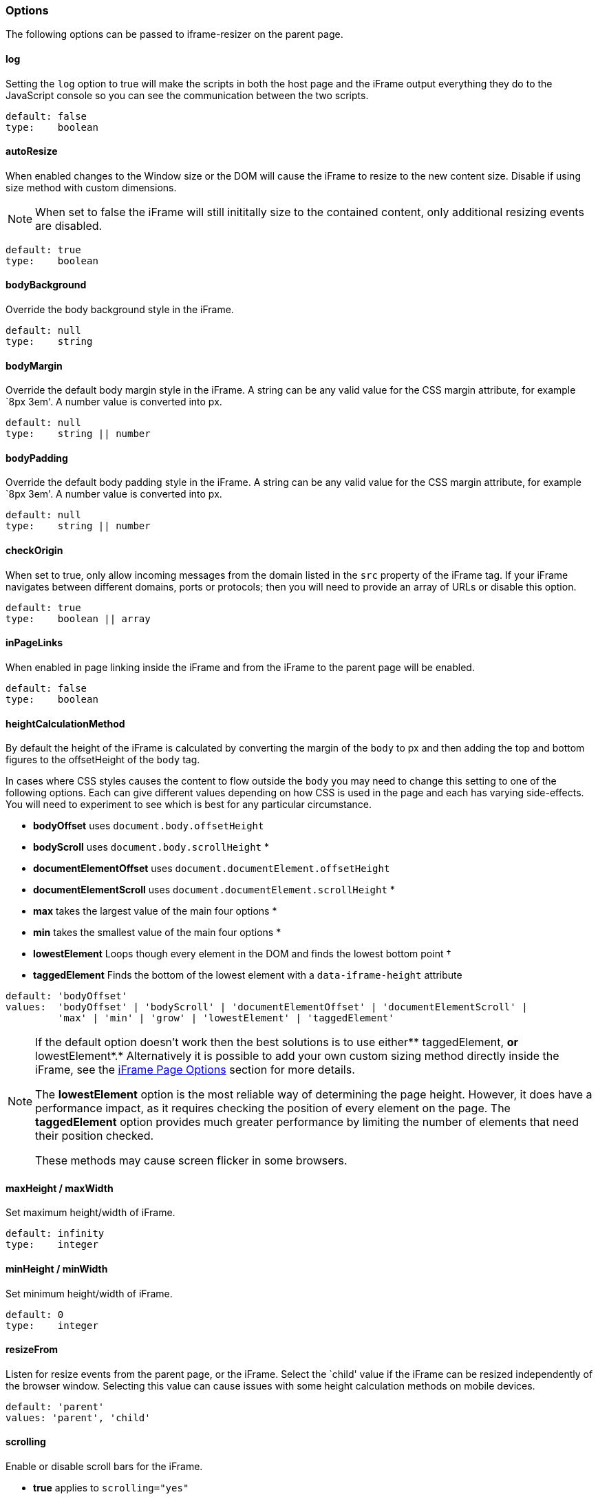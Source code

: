 [role="mt-4"]
=== Options

The following options can be passed to iframe-resizer on the parent
page.

[role="mt-4"]
==== log

Setting the `log` option to true will make the scripts in both the host
page and the iFrame output everything they do to the JavaScript console
so you can see the communication between the two scripts.

....
default: false
type:    boolean
....

[role="mt-4"]
==== autoResize

When enabled changes to the Window size or the DOM will cause the iFrame
to resize to the new content size. Disable if using size method with
custom dimensions.

[NOTE]
====
When set to false the iFrame will still inititally size to the
contained content, only additional resizing events are disabled.
====

....
default: true
type:    boolean
....

[role="mt-4"]
==== bodyBackground

Override the body background style in the iFrame.

....
default: null
type:    string
....

[role="mt-4"]
==== bodyMargin

Override the default body margin style in the iFrame. A string can be
any valid value for the CSS margin attribute, for example `8px 3em'. A
number value is converted into px.

....
default: null
type:    string || number
....

[role="mt-4"]
==== bodyPadding

Override the default body padding style in the iFrame. A string can be
any valid value for the CSS margin attribute, for example `8px 3em'. A
number value is converted into px.

....
default: null
type:    string || number
....

[role="mt-4"]
==== checkOrigin

When set to true, only allow incoming messages from the domain listed in
the `src` property of the iFrame tag. If your iFrame navigates between
different domains, ports or protocols; then you will need to provide an
array of URLs or disable this option.

....
default: true
type:    boolean || array
....

[role="mt-4"]
==== inPageLinks

When enabled in page linking inside the iFrame and from the iFrame to
the parent page will be enabled.

....
default: false
type:    boolean
....

[role="mt-4"]
==== heightCalculationMethod

By default the height of the iFrame is calculated by converting the
margin of the `body` to px and then adding the top and bottom figures to
the offsetHeight of the `body` tag.

In cases where CSS styles causes the content to flow outside the `body`
you may need to change this setting to one of the following options.
Each can give different values depending on how CSS is used in the page
and each has varying side-effects. You will need to experiment to see
which is best for any particular circumstance.

* *bodyOffset* uses `document.body.offsetHeight`
* *bodyScroll* uses `document.body.scrollHeight` *
* *documentElementOffset* uses `document.documentElement.offsetHeight`
* *documentElementScroll* uses `document.documentElement.scrollHeight` *
* *max* takes the largest value of the main four options *
* *min* takes the smallest value of the main four options *
* *lowestElement* Loops though every element in the DOM and finds the
lowest bottom point †
* *taggedElement* Finds the bottom of the lowest element with a
`data-iframe-height` attribute

....
default: 'bodyOffset'
values:  'bodyOffset' | 'bodyScroll' | 'documentElementOffset' | 'documentElementScroll' |
         'max' | 'min' | 'grow' | 'lowestElement' | 'taggedElement'
....

[NOTE]
====

If the default option doesn’t work then the best solutions is to use
either** taggedElement, *or* lowestElement*.* Alternatively it is
possible to add your own custom sizing method directly inside the
iFrame, see the https://github.com/davidjbradshaw/iframe-resizer/blob/master/docs/iframed_page/options.md[iFrame Page Options]
section for more details.

The *lowestElement* option is the most reliable way of determining the
page height. However, it does have a performance impact, as it requires
checking the position of every element on the page. The *taggedElement*
option provides much greater performance by limiting the number of
elements that need their position checked.

These methods may cause screen flicker in some browsers.
====

[role="mt-4"]
==== maxHeight / maxWidth

Set maximum height/width of iFrame.

....
default: infinity
type:    integer
....

[role="mt-4"]
==== minHeight / minWidth

Set minimum height/width of iFrame.

....
default: 0
type:    integer
....

[role="mt-4"]
==== resizeFrom

Listen for resize events from the parent page, or the iFrame. Select the
`child' value if the iFrame can be resized independently of the browser
window. Selecting this value can cause issues with some height
calculation methods on mobile devices.

....
default: 'parent'
values: 'parent', 'child'
....

[role="mt-4"]
==== scrolling

Enable or disable scroll bars for the iFrame.

* *true* applies to `scrolling="yes"`
* *false* applies to `scrolling="no"`

....
default: false
type:    boolean
....

[role="mt-4"]
==== sizeHeight

Resize iFrame to content height.

....
default: true
type:    boolean
....

[role="mt-4"]
==== sizeWidth

Resize iFrame to content width.

....
default: false
type:    boolean
....

[role="mt-4"]
==== tolerance

Set the number of pixels the iFrame content size has to change by,
before triggering a resize of the iFrame.

....
default: 0
type:    integer
....

[role="mt-4"]
==== warningTimeout

Set the number of milliseconds after which a warning is logged if the
iFrame has not responded. Set to `0` to supress warning messages of this
type.

....
default: 5000
type:    integer
....

[role="mt-4"]
==== widthCalculationMethod

By default the width of the page is worked out by taking the greater of
the *documentElement* and *body* scrollWidth values.

Some CSS techniques may require you to change this setting to one of the
following options. Each can give different values depending on how CSS
is used in the page and each has varying side-effects. You will need to
experiment to see which is best for any particular circumstance.

* *bodyOffset* uses `document.body.offsetWidth`
* *bodyScroll* uses `document.body.scrollWidth` *
* *documentElementOffset* uses `document.documentElement.offsetWidth`
* *documentElementScroll* uses `document.documentElement.scrollWidth` *
* *scroll* takes the largest value of the two scroll options *
* *max* takes the largest value of the main four options *
* *min* takes the smallest value of the main four options *
* *rightMostElement* Loops though every element in the DOM and finds the
right most point †
* *taggedElement* Finds the left most element with a `data-iframe-width`
attribute

Alternatively it is possible to add your own custom sizing method
directly inside the iFrame, see the
https://github.com/davidjbradshaw/iframe-resizer/blob/master/docs/parent_page/options.md[iFrame Page Options]
section for more details

[NOTE]
====
The *rightMostElement* option is the most reliable way of determining
the page width. However, it does have a performance impact as it
requires calculating the position of every element on the page. The
*taggedElement* option provides much greater performance by limiting the
number of elements that need their position checked.

These methods can cause screen flicker in some browsers.
====

....
default: 'scroll'
values:  'bodyOffset' | 'bodyScroll' | 'documentElementOffset' | 'documentElementScroll' |
         'max' | 'min' | 'scroll' | 'rightMostElement' | 'taggedElement'
....
